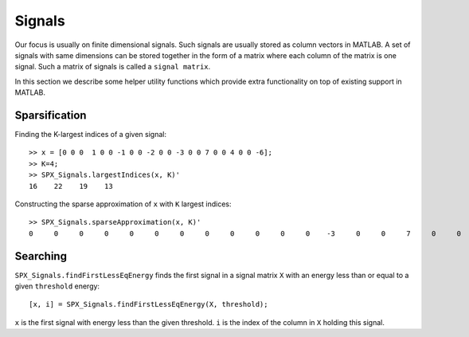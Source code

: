 Signals
========================

.. highlight:: matlab


Our focus is usually on finite 
dimensional signals. Such signals
are usually stored as column vectors
in MATLAB. A set of signals with same
dimensions can
be stored together in the form of
a matrix where each column of the matrix
is one signal.  Such a matrix of
signals is called a ``signal matrix``.

In this section we describe some
helper utility functions which provide
extra functionality on top of existing
support in MATLAB.


Sparsification
---------------------------

Finding the K-largest indices of a given signal::

    >> x = [0 0 0  1 0 0 -1 0 0 -2 0 0 -3 0 0 7 0 0 4 0 0 -6];
    >> K=4;
    >> SPX_Signals.largestIndices(x, K)'
    16    22    19    13

Constructing the sparse approximation of ``x``
with ``K`` largest indices::

    >> SPX_Signals.sparseApproximation(x, K)'
    0     0     0     0     0     0     0     0     0     0     0     0    -3     0     0     7     0     0     4     0     0    -6

Searching
----------------------


``SPX_Signals.findFirstLessEqEnergy`` 
finds the first signal in a signal matrix ``X``
with an energy less than or equal to 
a given ``threshold`` energy::

    [x, i] = SPX_Signals.findFirstLessEqEnergy(X, threshold);

``x`` is the first signal with energy less
than the given threshold. 
``i`` is the index of the column in ``X`` holding
this signal.


